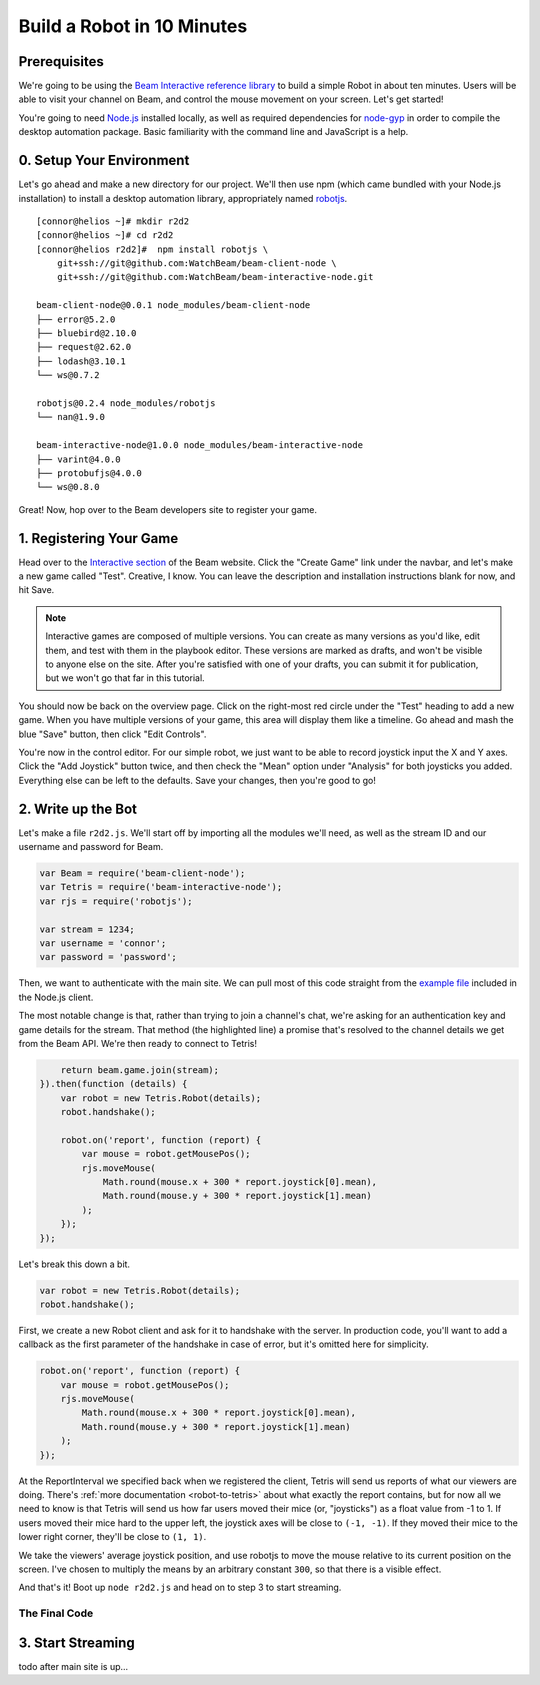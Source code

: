 Build a Robot in 10 Minutes
===========================

Prerequisites
-------------

We're going to be using the `Beam Interactive reference library <https://github.com/WatchBeam/beam-interactive-node>`_ to build a simple Robot in about ten minutes. Users will be able to visit your channel on Beam, and control the mouse movement on your screen. Let's get started!

You're going to need `Node.js <https://nodejs.org/en/download/>`_ installed locally, as well as required dependencies for `node-gyp <https://github.com/nodejs/node-gyp#installation>`_ in order to compile the desktop automation package. Basic familiarity with the command line and JavaScript is a help.

0. Setup Your Environment
-------------------------

Let's go ahead and make a new directory for our project. We'll then use npm (which came bundled with your Node.js installation) to install a desktop automation library, appropriately named `robotjs <https://github.com/octalmage/robotjs>`_.

::

    [connor@helios ~]# mkdir r2d2
    [connor@helios ~]# cd r2d2
    [connor@helios r2d2]#  npm install robotjs \
        git+ssh://git@github.com:WatchBeam/beam-client-node \
        git+ssh://git@github.com:WatchBeam/beam-interactive-node.git

    beam-client-node@0.0.1 node_modules/beam-client-node
    ├── error@5.2.0
    ├── bluebird@2.10.0
    ├── request@2.62.0
    ├── lodash@3.10.1
    └── ws@0.7.2

    robotjs@0.2.4 node_modules/robotjs
    └── nan@1.9.0

    beam-interactive-node@1.0.0 node_modules/beam-interactive-node
    ├── varint@4.0.0
    ├── protobufjs@4.0.0
    └── ws@0.8.0

Great! Now, hop over to the Beam developers site to register your game.

1. Registering Your Game
------------------------

Head over to the `Interactive section <https://beam.pro/tetris/overview>`_ of the Beam website. Click the "Create Game" link under the navbar, and let's make a new game called "Test".  Creative, I know. You can leave the description and installation instructions blank for now, and hit Save.

.. note::

    Interactive games are composed of multiple versions. You can create as many versions as you'd like, edit them, and test with them in the playbook editor. These versions are marked as drafts, and won't be visible to anyone else on the site. After you're satisfied with one of your drafts, you can submit it for publication, but we won't go that far in this tutorial.

You should now be back on the overview page. Click on the right-most red circle under the "Test" heading to add a new game. When you have multiple versions of your game, this area will display them like a timeline. Go ahead and mash the blue "Save" button, then click "Edit Controls".

You're now in the control editor. For our simple robot, we just want to be able to record joystick input the X and Y axes. Click the "Add Joystick" button twice, and then check the "Mean" option under "Analysis" for both joysticks you added. Everything else can be left to the defaults. Save your changes, then you're good to go!

2. Write up the Bot
-------------------

Let's make a file ``r2d2.js``. We'll start off by importing all the modules we'll need, as well as the stream ID and our username and password for Beam.

.. code-block:: js

    var Beam = require('beam-client-node');
    var Tetris = require('beam-interactive-node');
    var rjs = require('robotjs');

    var stream = 1234;
    var username = 'connor';
    var password = 'password';

Then, we want to authenticate with the main site. We can pull most of this code straight from the `example file <https://github.com/WatchBeam/beam-client-node/blob/master/example/joinChat.js>`_ included in the Node.js client.

.. code-block:: js
    :emphasize-lines: 6

    var beam = new Beam();
    beam.use('password', {
        username: username,
        password: password
    }).attempt().then(function () {
        return beam.game.join(stream);
    })

The most notable change is that, rather than trying to join a channel's chat, we're asking for an authentication key and game details for the stream. That method (the highlighted line) a promise that's resolved to the channel details we get from the Beam API. We're then ready to connect to Tetris!

.. code-block:: js


        return beam.game.join(stream);
    }).then(function (details) {
        var robot = new Tetris.Robot(details);
        robot.handshake();

        robot.on('report', function (report) {
            var mouse = robot.getMousePos();
            rjs.moveMouse(
                Math.round(mouse.x + 300 * report.joystick[0].mean),
                Math.round(mouse.y + 300 * report.joystick[1].mean)
            );
        });
    });

Let's break this down a bit.

.. code-block:: js

    var robot = new Tetris.Robot(details);
    robot.handshake();

First, we create a new Robot client and ask for it to handshake with the server. In production code, you'll want to add a callback as the first parameter of the handshake in case of error, but it's omitted here for simplicity.

.. code-block:: js

    robot.on('report', function (report) {
        var mouse = robot.getMousePos();
        rjs.moveMouse(
            Math.round(mouse.x + 300 * report.joystick[0].mean),
            Math.round(mouse.y + 300 * report.joystick[1].mean)
        );
    });

At the ReportInterval we specified back when we registered the client, Tetris will send us reports of what our viewers are doing. There's :ref:`more documentation <robot-to-tetris>` about what exactly the report contains, but for now all we need to know is that Tetris will send us how far users moved their mice (or, "joysticks") as a float value from -1 to 1. If users moved their mice hard to the upper left, the joystick axes will be close to ``(-1, -1)``. If they moved their mice to the lower right corner, they'll be close to ``(1, 1)``.

We take the viewers' average joystick position, and use robotjs to move the mouse relative to its current position on the screen. I've chosen to multiply the means by an arbitrary constant ``300``, so that there is a visible effect.

And that's it! Boot up ``node r2d2.js`` and head on to step 3 to start streaming.

The Final Code
^^^^^^^^^^^^^^

.. code-block:: js
    :linenos:

    var Beam = require('beam-client-node');
    var Tetris = require('beam-interactive-node');
    var rjs = require('robotjs');

    var stream = 1234;
    var username = 'connor';
    var password = 'password';

    var beam = new Beam();
    beam.use('password', {
        username: username,
        password: password
    }).attempt().then(function () {
        return beam.game.join(stream);
    }).then(function (details) {
        var robot = new Tetris.Robot(details);
        robot.handshake();

        robot.on('report', function (report) {
            var mouse = robot.getMousePos();
            rjs.moveMouse(
                Math.round(mouse.x + 300 * report.joystick[0].mean),
                Math.round(mouse.y + 300 * report.joystick[1].mean)
            );
        });
    });

3. Start Streaming
------------------

todo after main site is up...

